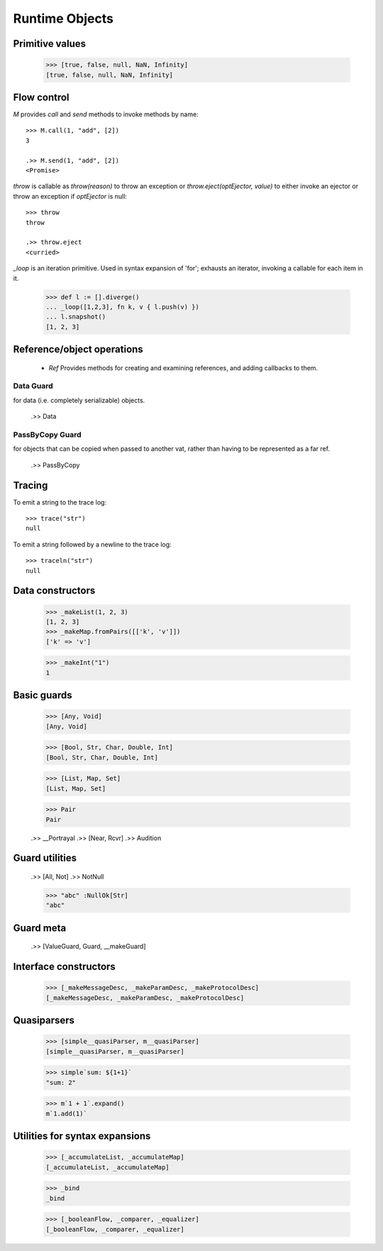 .. _stdlib:

Runtime Objects
===============

.. todo:: doctests with no expected results are not implemented at the
          time of this writing.

.. index:: boolean, true, false, Nan, Infinity

.. _primitive-values:

Primitive values
----------------

  >>> [true, false, null, NaN, Infinity]
  [true, false, null, NaN, Infinity]


Flow control
------------

`M` provides `call` and `send` methods to invoke methods by name::

  >>> M.call(1, "add", [2])
  3

  .>> M.send(1, "add", [2])
  <Promise>


`throw` is callable as `throw(reason)` to throw an exception or
`throw.eject(optEjector, value)` to either invoke an ejector or throw
an exception if `optEjector` is null::

  >>> throw
  throw

  .>> throw.eject
  <curried>


`_loop` is an iteration primitive. Used in syntax expansion of 'for';
exhausts an iterator, invoking a callable for each item in it.

  >>> def l := [].diverge()
  ... _loop([1,2,3], fn k, v { l.push(v) })
  ... l.snapshot()
  [1, 2, 3]


Reference/object operations
---------------------------

 - `Ref` Provides methods for creating and examining references, and
   adding callbacks to them.

Data Guard
~~~~~~~~~~

for data (i.e. completely serializable) objects.

  .>> Data


PassByCopy Guard
~~~~~~~~~~~~~~~~

for objects that can be copied when passed to another vat, rather than
having to be represented as a far ref.

  .>> PassByCopy


.. _trace:

Tracing
-------

To emit a string to the trace log::

  >>> trace("str")
  null

To emit a string followed by a newline to the trace log::

  >>> traceln("str")
  null


.. _primitive-data:

Data constructors
-----------------

  >>> _makeList(1, 2, 3)
  [1, 2, 3]
  >>> _makeMap.fromPairs([['k', 'v']])
  ['k' => 'v']

  >>> _makeInt("1")
  1

.. todo::  _makeInt("100_000")  # BUG!

  >>> [_makeFinalSlot, _makeVarSlot]
  [_makeFinalSlot, _makeVarSlot]

  >>> _makeOrderedSpace
  _makeOrderedSpace


Basic guards
------------

  >>> [Any, Void]
  [Any, Void]

  >>> [Bool, Str, Char, Double, Int]
  [Bool, Str, Char, Double, Int]

  >>> [List, Map, Set]
  [List, Map, Set]

  >>> Pair
  Pair

  .>> __Portrayal
  .>> [Near, Rcvr]
  .>> Audition

Guard utilities
---------------

  .>> [All, Not]
  .>> NotNull

  >>> "abc" :NullOk[Str]
  "abc"

Guard meta
----------

  .>> [ValueGuard, Guard, __makeGuard]

Interface constructors
----------------------

  >>> [_makeMessageDesc, _makeParamDesc, _makeProtocolDesc]
  [_makeMessageDesc, _makeParamDesc, _makeProtocolDesc]

Quasiparsers
------------

  >>> [simple__quasiParser, m__quasiParser]
  [simple__quasiParser, m__quasiParser]

  >>> simple`sum: ${1+1}`
  "sum: 2"

  >>> m`1 + 1`.expand()
  m`1.add(1)`

Utilities for syntax expansions
-------------------------------

  >>> [_accumulateList, _accumulateMap]
  [_accumulateList, _accumulateMap]

  >>> _bind
  _bind

  >>> [_booleanFlow, _comparer, _equalizer]
  [_booleanFlow, _comparer, _equalizer]

.. todo:: expand on sameness and doctest `_equalizer`

  .>> __iterWhile

  >>> _makeVerbFacet
  _makeVerbFacet

  >>> [_mapEmpty, _mapExtract]
  [_mapEmpty, _mapExtract]

  >>> [_matchSame, _quasiMatcher]
  [_matchSame, _quasiMatcher]

  >>> _slotToBinding
  _slotToBinding

  >>> [_splitList, _suchThat]
  [_splitList, _suchThat]

  >>> _switchFailed
  _switchFailed

  .>> __promiseAllFulfilled

  >>> _validateFor
  _validateFor
